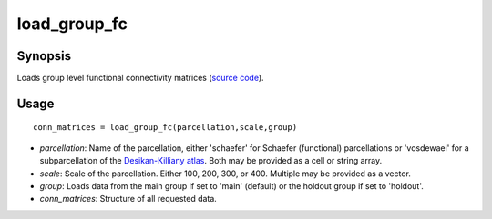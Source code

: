 .. _load_group_fc_matlab:

=======================
load_group_fc
=======================

------------------
Synopsis
------------------

Loads group level functional connectivity matrices (`source code <https://github.com/MICA-MNI/BrainSpace/blob/master/matlab/example_data_loaders/load_group_fc.m>`_). 

------------------
Usage
------------------

::

    conn_matrices = load_group_fc(parcellation,scale,group)

- *parcellation*: Name of the parcellation, either 'schaefer' for Schaefer (functional) parcellations or 'vosdewael' for a subparcellation of the `Desikan-Killiany atlas`__. Both may be provided as a cell or string array. 
- *scale*: Scale of the parcellation. Either 100, 200, 300, or 400. Multiple may be provided as a vector.
- *group*: Loads data from the main group if set to 'main' (default) or the holdout group if set to 'holdout'. 
- *conn_matrices*: Structure of all requested data. 

.. _DK: https://surfer.nmr.mgh.harvard.edu/ftp/articles/desikan06-parcellation.pdf

__ DK_
